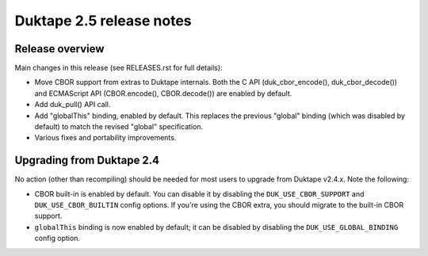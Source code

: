 =========================
Duktape 2.5 release notes
=========================

Release overview
================

Main changes in this release (see RELEASES.rst for full details):

* Move CBOR support from extras to Duktape internals.  Both the C API
  (duk_cbor_encode(), duk_cbor_decode()) and ECMAScript API (CBOR.encode(),
  CBOR.decode()) are enabled by default.

* Add duk_pull() API call.

* Add "globalThis" binding, enabled by default.  This replaces the previous
  "global" binding (which was disabled by default) to match the revised
  "global" specification.

* Various fixes and portability improvements.

Upgrading from Duktape 2.4
==========================

No action (other than recompiling) should be needed for most users to upgrade
from Duktape v2.4.x.  Note the following:

* CBOR built-in is enabled by default.  You can disable it by disabling the
  ``DUK_USE_CBOR_SUPPORT`` and ``DUK_USE_CBOR_BUILTIN`` config options.
  If you're using the CBOR extra, you should migrate to the built-in CBOR
  support.

* ``globalThis`` binding is now enabled by default; it can be disabled
  by disabling the ``DUK_USE_GLOBAL_BINDING`` config option.
